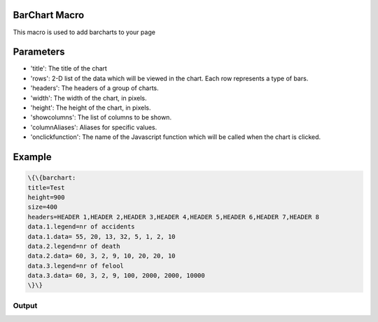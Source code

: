 
BarChart Macro
**************


This macro is used to add barcharts to your page


Parameters
**********


* 'title': The title of the chart
* 'rows': 2-D list of the data which will be viewed in the chart. Each row represents a type of bars.
* 'headers': The headers of a group of charts.
* 'width': The width of the chart, in pixels.
* 'height': The height of the chart, in pixels.
* 'showcolumns': The list of columns to be shown.
* 'columnAliases': Aliases for specific values.
* 'onclickfunction': The name of the Javascript function which will be called when the chart is clicked.


Example
*******




.. code-block:: python

  \{\{barchart:
  title=Test
  height=900
  size=400
  headers=HEADER 1,HEADER 2,HEADER 3,HEADER 4,HEADER 5,HEADER 6,HEADER 7,HEADER 8
  data.1.legend=nr of accidents
  data.1.data= 55, 20, 13, 32, 5, 1, 2, 10
  data.2.legend=nr of death
  data.2.data= 60, 3, 2, 9, 10, 20, 20, 10
  data.3.legend=nr of felool
  data.3.data= 60, 3, 2, 9, 100, 2000, 2000, 10000
  \}\}



Output
======



